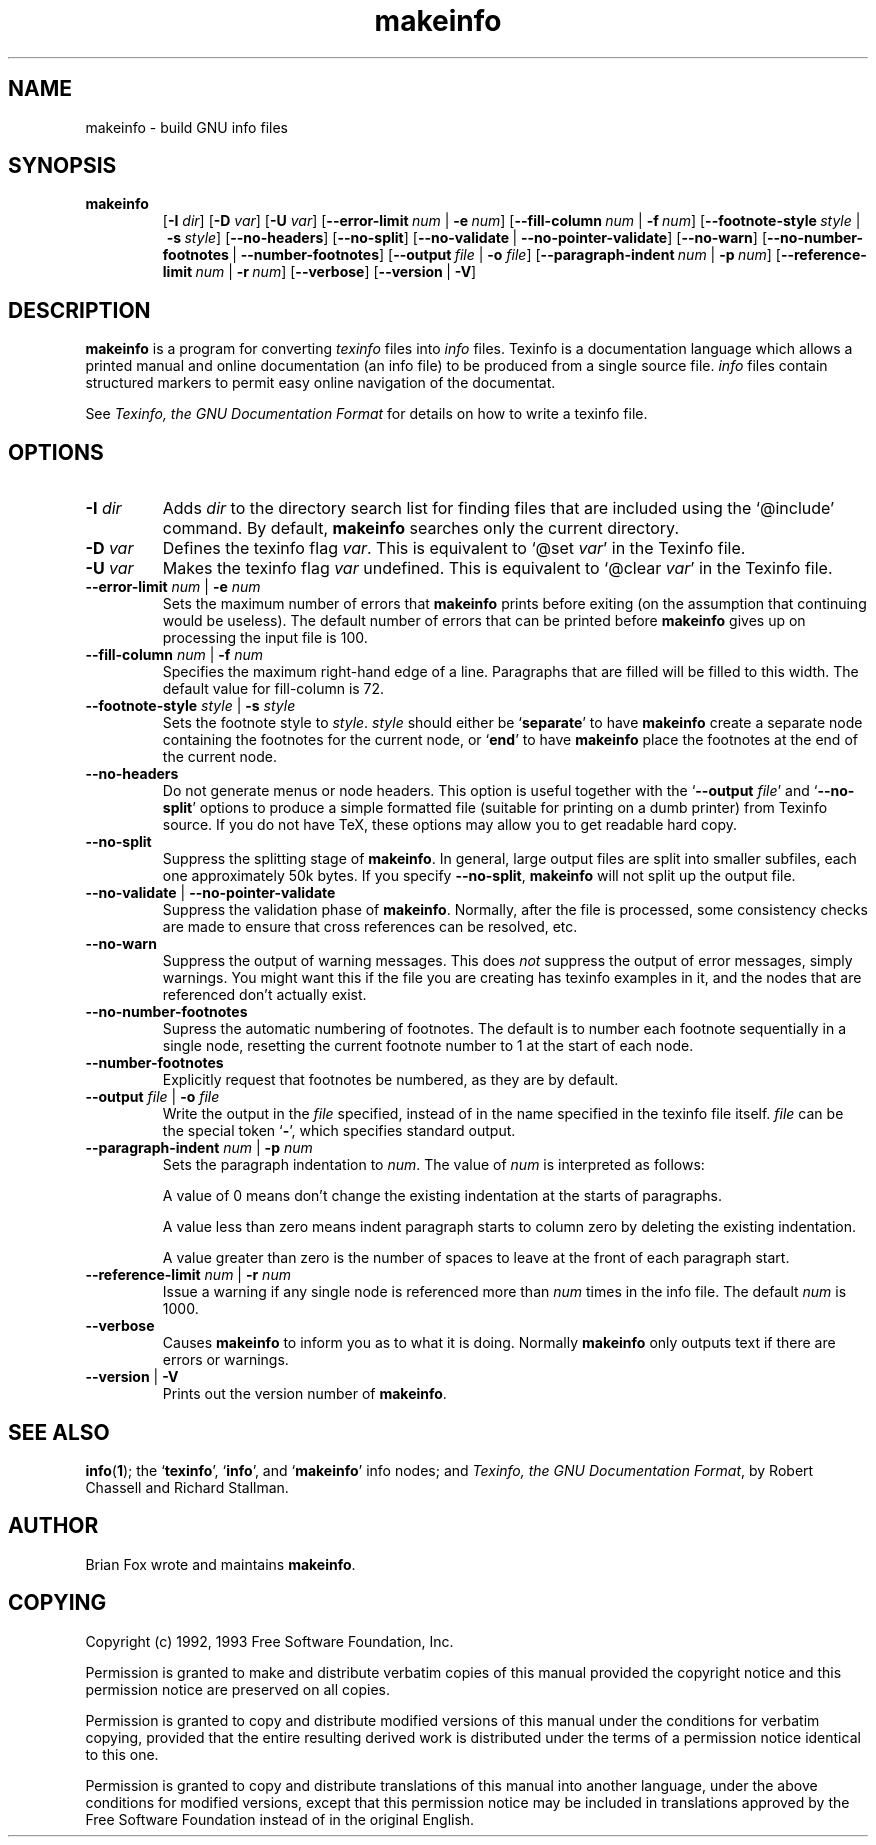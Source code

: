 .\" Copyright (c) 1992, 1993 Free Software Foundation
.\" See section COPYING for conditions for redistribution
.TH makeinfo 1 "3mar1992" "GNU Tools" "GNU Tools"
.de BP
.sp
.ti \-.2i
\(**
..

.SH NAME
makeinfo \- build GNU info files

.SH SYNOPSIS
.hy 0
.na
.TP
.B makeinfo
.RB [ "\-I \fIdir\fP" ]
.RB [ "\-D \fIvar\fP" ]
.RB [ "\-U \fIvar\fP" ]
.RB [ "\-\-error\-limit\ \fInum\fP" "\ |\ " "\-e\ \fInum\fP" ]
.RB [ "\-\-fill\-column\ \fInum\fP" "\ |\ " "\-f\ \fInum\fP" ]
.RB [ "\-\-footnote\-style\ \fIstyle\fP" "\ |\ " "\-s\ \fIstyle\fP" ]
.RB [ "\-\-no\-headers" ]
.RB [ "\-\-no\-split" ]
.RB [ "\-\-no\-validate" "\ |\ " "\-\-no\-pointer\-validate" ]
.RB [ "\-\-no\-warn" ]
.RB [ "\-\-no\-number\-footnotes" "\ |\ " "\-\-number\-footnotes" ]
.RB [ "\-\-output\ \fIfile\fP" "\ |\ " "\-o \fIfile\fP" ]
.RB [ "\-\-paragraph\-indent\ \fInum\fP" "\ |\ " "\-p\ \fInum\fP" ]
.RB [ "\-\-reference\-limit\ \fInum\fP" "\ |\ " "\-r\ \fInum\fP" ]
.RB [ "\-\-verbose" ]
.RB [ "\-\-version" "\ |\ " "\-V" ]
.ad b
.hy 1
.SH DESCRIPTION
.B makeinfo
is a program for converting 
.I texinfo
files into 
.I info
files.  Texinfo is a documentation language which allows a printed manual
and online documentation (an info file) to be produced from a single source
file.  
.I info
files contain structured markers to permit easy online navigation of the 
documentat.

See 
.I Texinfo, the GNU Documentation Format
for details on how to write a texinfo file.

.SH OPTIONS

.TP
\fB\-I\fP \fIdir\fP
Adds \fIdir\fP to the directory search list for finding files that are
included using the `@include' command.  By default, \fBmakeinfo\fP searches only
the current directory.

.TP
\fB\-D\fP \fIvar\fP
Defines the texinfo flag \fIvar\fP.  This is equivalent to `@set \fIvar\fP' in
the Texinfo file.

.TP
\fB\-U\fP \fIvar\fP
Makes the texinfo flag \fIvar\fP undefined.  This is equivalent 
to `@clear \fIvar\fP' in the Texinfo file.

.TP
\fB\-\-error\-limit\fP \fInum\fP | \fB\-e\fP \fInum\fP
Sets the maximum number of errors that
.B makeinfo
prints before exiting
(on the assumption that continuing would be useless).  The default number
of errors that can be printed before \fBmakeinfo\fP gives up on processing the
input file is 100.

.TP
\fB\-\-fill\-column\fP \fInum\fP | \fB\-f\fP \fInum\fP
Specifies the maximum right-hand edge of a line.  Paragraphs that are
filled will be filled to this width.  The default value for fill-column
is 72.

.TP
\fB\-\-footnote\-style\fP \fIstyle\fP | \fB\-s\fP \fIstyle\fP
Sets the footnote style to \c
.I style\c
\&.  \c
.I style\c
\& should either be `\fBseparate\fP' to have
.B makeinfo
create a separate node containing the footnotes for the current node,
or `\fBend\fP' to have
.B makeinfo
place the footnotes at the end of the current node.

.TP
.B \-\-no\-headers
Do not generate menus or node headers.  This option is useful together
with the `\fB\-\-output\fP \fIfile\fP' and `\fB\-\-no-split\fP'
options to produce a simple formatted file (suitable for printing on a
dumb printer) from Texinfo source.  If you do not have TeX, these
options may allow you to get readable hard copy.
.TP
.B \-\-no\-split
Suppress the splitting stage of \fBmakeinfo\fP.  In general, large output
files are split into smaller subfiles, each one approximately 50k
bytes.  If you specify \c
.B \-\-no-split\c
\&, \fBmakeinfo\fP
will not split up the output file.

.TP
\fB\-\-no\-validate\fP | \fB\-\-no\-pointer\-validate\fP
Suppress the validation phase of \fBmakeinfo\fP.  Normally, after the file is
processed, some consistency checks are made to ensure that cross references
can be resolved, etc.  

.TP
.B \-\-no\-warn
Suppress the output of warning messages.  This does \c
.I not\c
\& suppress the
output of error messages, simply warnings.  You might want this if the file
you are creating has texinfo examples in it, and the nodes that are
referenced don't actually exist.

.TP
.B \-\-no\-number\-footnotes
Supress the automatic numbering of footnotes.  The default is to number
each footnote sequentially in a single node, resetting the current
footnote number to 1 at the start of each node.

.TP
.B \-\-number\-footnotes
Explicitly request that footnotes be numbered, as they are by default.

.TP
\fB\-\-output\fP \fIfile\fP | \fB\-o\fP \fIfile\fP
Write the output in the \fIfile\fP specified, instead of in the name 
specified in the texinfo file itself.  \fIfile\fP can be the special
token `\fB\-\fP', which specifies standard output.

.TP
\fB\-\-paragraph\-indent\fP \fInum\fP | \fB\-p\fP \fInum\fP
Sets the paragraph indentation to \c
.I num\c
\&.  The value of \c
.I num\c
\& is
interpreted as follows:

A value of 0 means don't change the existing indentation at the starts of
paragraphs.

A value less than zero means indent paragraph starts to column zero by
deleting the existing indentation.

A value greater than zero is the number of spaces to leave at the front of
each paragraph start.

.TP
\fB\-\-reference\-limit\fP \fInum\fP | \fB\-r\fP \fInum\fP
Issue a warning if any single node is referenced more than \fInum\fP times 
in the info file.  The default \fInum\fP is 1000.

.TP
.B \-\-verbose
Causes \fBmakeinfo\fP to inform you as to what it is doing.  Normally \fBmakeinfo\fP
only outputs text if there are errors or warnings.

.TP
\fB\-\-version\fP | \fB\-V\fP
Prints out the version number of \fBmakeinfo\fP.
.PP
.SH "SEE ALSO"
.BR info ( 1 );
the `\|\fBtexinfo\fP\|', `\|\fBinfo\fP\|', and `\|\fBmakeinfo\fP\|'
info nodes; and 
.I Texinfo, the GNU Documentation Format\c
\&, by Robert Chassell and Richard Stallman.
.SH AUTHOR
Brian Fox wrote and maintains \fBmakeinfo\fP.
.SH COPYING
Copyright (c) 1992, 1993 Free Software Foundation, Inc.
.PP
Permission is granted to make and distribute verbatim copies of
this manual provided the copyright notice and this permission notice
are preserved on all copies.
.PP
Permission is granted to copy and distribute modified versions of this
manual under the conditions for verbatim copying, provided that the
entire resulting derived work is distributed under the terms of a
permission notice identical to this one.
.PP
Permission is granted to copy and distribute translations of this
manual into another language, under the above conditions for modified
versions, except that this permission notice may be included in
translations approved by the Free Software Foundation instead of in
the original English.
